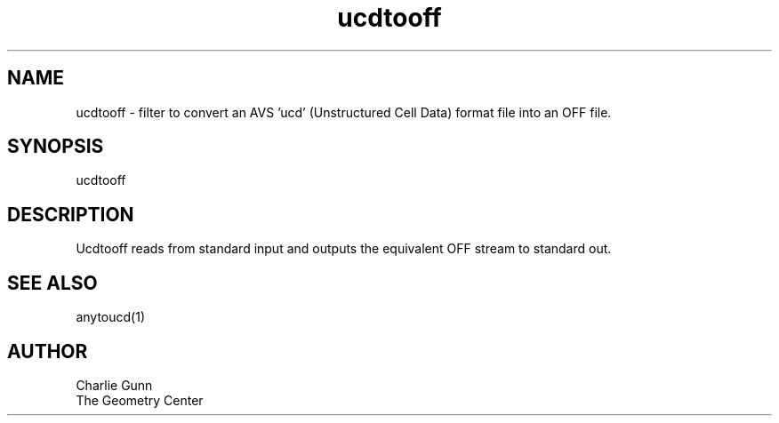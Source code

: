 .TH ucdtooff 1 "June 12 1992" "Geometry Center"
.SH NAME
ucdtooff \- filter to convert an AVS 'ucd' (Unstructured Cell Data) format
file into an OFF file.
.SH SYNOPSIS
ucdtooff
.SH DESCRIPTION
.PP
Ucdtooff reads from standard input and outputs the equivalent OFF
stream to standard out.  
.SH SEE ALSO
anytoucd(1)
.SH AUTHOR
.nf
Charlie Gunn
The Geometry Center
.fi
